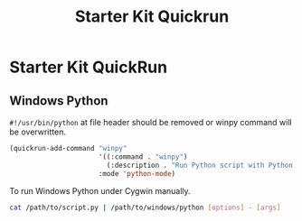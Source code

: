 #+TITLE: Starter Kit Quickrun
#+OPTIONS: toc:nil num:nil ^:nil

* Starter Kit QuickRun

** Windows Python

=#!/usr/bin/python= at file header should be removed or winpy command will be
overwritten.
#+BEGIN_SRC emacs-lisp
(quickrun-add-command "winpy"
                      '((:command . "winpy")
                        (:description . "Run Python script with Python installed in Windows"))
                      :mode 'python-mode)
#+END_SRC

To run Windows Python under Cygwin manually.
#+BEGIN_SRC sh
cat /path/to/script.py | /path/to/windows/python [options] - [args]
#+END_SRC
